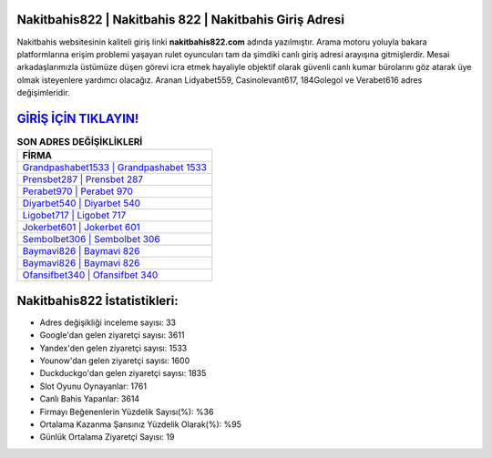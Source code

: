 ﻿Nakitbahis822 | Nakitbahis 822 | Nakitbahis Giriş Adresi
===================================

.. image:: images/nakitbahis-giris.jpg
   :width: 600
   
Nakitbahis websitesinin kaliteli giriş linki **nakitbahis822.com** adında yazılmıştır. Arama motoru yoluyla bakara platformlarına erişim problemi yaşayan rulet oyuncuları tam da şimdiki canlı giriş adresi arayışına gitmişlerdir. Mesai arkadaşlarımızla üstümüze düşen görevi icra etmek hayaliyle objektif olarak güvenli canlı kumar bürolarını göz atarak üye olmak isteyenlere yardımcı olacağız. Aranan Lidyabet559, Casinolevant617, 184Golegol ve Verabet616 adres değişimleridir.

`GİRİŞ İÇİN TIKLAYIN! <https://uclck.me/gonow>`_
==============

.. list-table:: **SON ADRES DEĞİŞİKLİKLERİ**
   :widths: 100
   :header-rows: 1

   * - FİRMA
   * - `Grandpashabet1533 | Grandpashabet 1533 <grandpashabet1533-grandpashabet-1533-grandpashabet-giris-adresi.html>`_
   * - `Prensbet287 | Prensbet 287 <prensbet287-prensbet-287-prensbet-giris-adresi.html>`_
   * - `Perabet970 | Perabet 970 <perabet970-perabet-970-perabet-giris-adresi.html>`_	 
   * - `Diyarbet540 | Diyarbet 540 <diyarbet540-diyarbet-540-diyarbet-giris-adresi.html>`_	 
   * - `Ligobet717 | Ligobet 717 <ligobet717-ligobet-717-ligobet-giris-adresi.html>`_ 
   * - `Jokerbet601 | Jokerbet 601 <jokerbet601-jokerbet-601-jokerbet-giris-adresi.html>`_
   * - `Sembolbet306 | Sembolbet 306 <sembolbet306-sembolbet-306-sembolbet-giris-adresi.html>`_	 
   * - `Baymavi826 | Baymavi 826 <baymavi826-baymavi-826-baymavi-giris-adresi.html>`_
   * - `Baymavi826 | Baymavi 826 <baymavi826-baymavi-826-baymavi-giris-adresi.html>`_
   * - `Ofansifbet340 | Ofansifbet 340 <ofansifbet340-ofansifbet-340-ofansifbet-giris-adresi.html>`_
	 
Nakitbahis822 İstatistikleri:
===================================	 
* Adres değişikliği inceleme sayısı: 33
* Google'dan gelen ziyaretçi sayısı: 3611
* Yandex'den gelen ziyaretçi sayısı: 1533
* Younow'dan gelen ziyaretçi sayısı: 1600
* Duckduckgo'dan gelen ziyaretçi sayısı: 1835
* Slot Oyunu Oynayanlar: 1761
* Canlı Bahis Yapanlar: 3614
* Firmayı Beğenenlerin Yüzdelik Sayısı(%): %36
* Ortalama Kazanma Şansınız Yüzdelik Olarak(%): %95
* Günlük Ortalama Ziyaretçi Sayısı: 19
